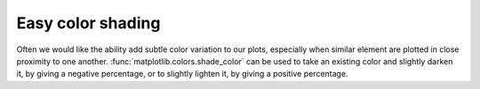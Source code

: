 Easy color shading
``````````````````
Often we would like the ability add subtle color variation to our plots,
especially when similar element are plotted in close proximity to one another.
:func:`matplotlib.colors.shade_color` can be used to take an existing color and
slightly darken it, by giving a negative percentage, or to slightly lighten it,
by giving a positive percentage.

.. plot:: mpl_examples/color/color_shade_demo.py

